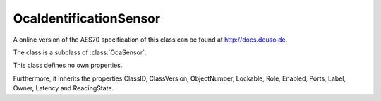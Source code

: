 OcaIdentificationSensor
=======================

A online version of the AES70 specification of this class can be found at
`http://docs.deuso.de <http://docs.deuso.de/AES70-OCC/Control%20Classes/OcaIdentificationSensor.html>`_.

The class is a subclass of :class:`OcaSensor`.

This class defines no own properties.

Furthermore, it inherits the properties ClassID, ClassVersion, ObjectNumber, Lockable, Role, Enabled, Ports, Label, Owner, Latency and ReadingState.

.. js:autoclass:: OcaIdentificationSensor(objectNumber, device)
  :members:
